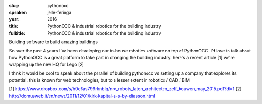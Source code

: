 :slug: pythonocc
:speaker: jelle-feringa
:year: 2016
:title: PythonOCC & industrial robotics for the building industry
:fulltitle: PythonOCC & industrial robotics for the building industry

Building software to build amazing buildings!

So over the past 4 years I've been developing our in-house robotics software on top of PythonOCC. I'd love to talk about how PythonOCC is a great platform to take part in changing the building industry. here's a recent article [1] we're wrapping up the new HQ for Lego [2]

I think it would be cool to speak about the parallel of building pythonocc vs setting up a company that explores its potential. this is known for web technologies, but to a lesser extent in robotics / CAD / BIM 

[1] https://www.dropbox.com/s/h0c6as799rbnblq/nrc_robots_laten_architecten_zelf_bouwen_may_2015.pdf?dl=1
[2] http://domusweb.it/en/news/2011/12/01/kirk-kapital-a-s-by-eliasson.html
